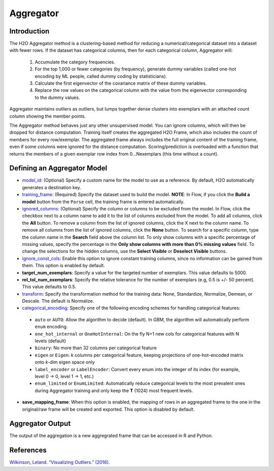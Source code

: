 Aggregator
----------

Introduction
~~~~~~~~~~~~

The H2O Aggregator method is a clustering-based method for reducing a numerical/categorical dataset into a dataset with fewer rows. If the dataset has categorical columns, then for each categorical column, Aggregator will:

 1. Accumulate the category frequencies.
 2. For the top 1,000 or fewer categories (by frequency), generate dummy variables (called one-hot encoding by ML people, called dummy coding by statisticians).
 3. Calculate the first eigenvector of the covariance matrix of these dummy variables.
 4. Replace the row values on the categorical column with the value from the eigenvector corresponding to the dummy values.

Aggregator maintains outliers as outliers, but lumps together dense clusters into exemplars with an attached count column showing the member points.

The Aggregator method behaves just any other unsupervised model. You can ignore columns, which will then be dropped for distance computation. Training itself creates the aggregated H2O Frame, which also includes the count of members for every row/exemplar. The aggregated frame always includes the full original content of the training frame, even if some columns were ignored for the distance computation. Scoring/prediction is overloaded with a function that returns the members of a given exemplar row index from 0...Nexemplars (this time without a count). 


Defining an Aggregator Model
~~~~~~~~~~~~~~~~~~~~~~~~~~~~

-  `model_id <algo-params/model_id.html>`__: (Optional) Specify a custom name for the model to use as
   a reference. By default, H2O automatically generates a destination
   key.

-  `training_frame <algo-params/training_frame.html>`__: (Required) Specify the dataset used to build the
   model. **NOTE**: In Flow, if you click the **Build a model** button from the
   ``Parse`` cell, the training frame is entered automatically.

-  `ignored_columns <algo-params/ignored_columns.html>`__: (Optional) Specify the column or columns to be excluded from the model. In Flow, click the checkbox next to a column name to add it to the list of columns excluded from the model. To add all columns, click the **All** button. To remove a column from the list of ignored columns, click the X next to the column name. To remove all columns from the list of ignored columns, click the **None** button. To search for a specific column, type the column name in the **Search** field above the column list. To only show columns with a specific percentage of missing values, specify the percentage in the **Only show columns with more than 0% missing values** field. To change the selections for the hidden columns, use the **Select Visible** or **Deselect Visible** buttons.

-  `ignore_const_cols <algo-params/ignore_const_cols.html>`__: Enable this option to ignore constant training columns, since no information can be gained from them. This option is enabled by default.

-  **target_num_exemplars**: Specify a value for the targeted number of exemplars. This value defaults to 5000.

-  **rel_tol_num_exemplars**: Specify the relative tolerance for the number of exemplars (e.g, 0.5 is +/- 50 percent). This value defaults to 0.5.

-  `transform <algo-params/transform.html>`__: Specify the transformation method for the training data: None, Standardize, Normalize, Demean, or Descale. The default is Normalize.

-  `categorical_encoding <algo-params/categorical_encoding.html>`__: Specify one of the following encoding schemes for handling categorical features:

  - ``auto`` or ``AUTO``: Allow the algorithm to decide (default). In GBM, the algorithm will automatically perform ``enum`` encoding.
  - ``one_hot_internal`` or ``OneHotInternal``: On the fly N+1 new cols for categorical features with N levels (default)
  - ``binary``: No more than 32 columns per categorical feature
  - ``eigen`` or ``Eigen``: *k* columns per categorical feature, keeping projections of one-hot-encoded matrix onto *k*-dim eigen space only
  - ``label_encoder`` or ``LabelEncoder``:  Convert every enum into the integer of its index (for example, level 0 -> 0, level 1 -> 1, etc.)
  - ``enum_limited`` or ``EnumLimited``: Automatically reduce categorical levels to the most prevalent ones during Aggregator training and only keep the **T** (1024) most frequent levels.

- **save_mapping_frame**: When this option is enabled, the mapping of rows in an aggregated frame to the one in the original/raw frame will be created and exported. This option is disabled by default. 

Aggregator Output
~~~~~~~~~~~~~~~~~

The output of the aggregation is a new aggregrated frame that can be accessed in R and Python.

.. example-code::
   .. code-block:: r

    # Create a random frame with 5 columns and 100 rows
    df <- h2o.createFrame(
      rows=100,
      cols=5,
      categorical_fraction=0.6,
      integer_fraction=0,
      binary_fraction=0,
      real_range=100,
      integer_range=100,
      missing_fraction=0,
      seed=123
    )

    # View the dataframe
    df
          C1        C2     C3        C4     C5
    1 c0.l53  10.94351 c2.l88 -93.64087 c4.l56
    2 c0.l21 -93.70999 c2.l37  39.10130 c4.l97
    3 c0.l96  55.43136  c2.l7 -43.47587 c4.l23
    4 c0.l78  27.41477 c2.l63  83.09211 c4.l81
    5 c0.l95 -77.98143 c2.l17 -93.95397  c4.l8
    6 c0.l90  12.54660 c2.l36  60.54920 c4.l56

    [100 rows x 5 columns]

    # Build an aggregated frame using eigan categorical encoding
    target_num_exemplars=1000
    rel_tol_num_exemplars=0.5
    encoding="Eigen"
    agg <- h2o.aggregator(training_frame=df, 
                          target_num_exemplars=target_num_exemplars, 
                          rel_tol_num_exemplars=rel_tol_num_exemplars, 
                          categorical_encoding=encoding)

    # Use the aggregated frame to create a new dataframe 
    new_df <- h2o.aggregated_frame(agg)

    #View the new dataframe
    new_df
          C1        C2     C3        C4     C5 counts
    1 c0.l53  10.94351 c2.l88 -93.64087 c4.l56      1
    2 c0.l21 -93.70999 c2.l37  39.10130 c4.l97      1
    3 c0.l96  55.43136  c2.l7 -43.47587 c4.l23      1
    4 c0.l78  27.41477 c2.l63  83.09211 c4.l81      1
    5 c0.l95 -77.98143 c2.l17 -93.95397  c4.l8      1
    6 c0.l90  12.54660 c2.l36  60.54920 c4.l56      1

    [100 rows x 6 columns] 

   .. code-block:: python

    import h2o
    h2o.init()
    from h2o.estimators.aggregator import H2OAggregatorEstimator

    # Create a random data frame with 5 columns and 100 rows
    df = h2o.create_frame(
        rows=100,
        cols=5,
        categorical_fraction=0.6,
        integer_fraction=0,
        binary_fraction=0,
        real_range=100,
        integer_range=100,
        missing_fraction=0,
        seed=1234
    )

    # View the dataframe
    >>> df
          C1  C2      C3            C4  C5
    --------  ------  ------  --------  ------
     56.3978  c1.l74  c2.l58   36.4711  c4.l66
    -41.3355  c1.l31  c2.l43  -54.4267  c4.l4
     79.9964  c1.l4   c2.l68  -13.5409  c4.l49
     73.4546  c1.l5   c2.l25  -23.6456  c4.l12
     12.2449  c1.l7   c2.l49  -71.3769  c4.l61
    -20.2171  c1.l41  c2.l92  -70.2103  c4.l50
     80.6089  c1.l28  c2.l18  -34.7444  c4.l19
    -99.6821  c1.l21  c2.l74   93.7822  c4.l31
    -56.1135  c1.l35  c2.l8   -79.3114  c4.l75
    -71.4061  c1.l77  c2.l83  -32.2047  c4.l65

    [100 rows x 5 columns]

    # Build an aggregated frame using eigan categorical encoding
    params = {
        "target_num_exemplars": 1000,
        "rel_tol_num_exemplars": 0.5,
        "categorical_encoding": "eigen"
    }
    agg = H2OAggregatorEstimator(**params)
    agg.train(training_frame=df)

    # Use the aggregated model to create a new dataframe using aggregated_frame
    new_df = agg.aggregated_frame

    # View the new dataframe
    new_df
          C1  C2      C3            C4  C5        counts
    --------  ------  ------  --------  ------  --------
     56.3978  c1.l74  c2.l58   36.4711  c4.l66         1
    -41.3355  c1.l31  c2.l43  -54.4267  c4.l4          1
     79.9964  c1.l4   c2.l68  -13.5409  c4.l49         1
     73.4546  c1.l5   c2.l25  -23.6456  c4.l12         1
     12.2449  c1.l7   c2.l49  -71.3769  c4.l61         1
    -20.2171  c1.l41  c2.l92  -70.2103  c4.l50         1
     80.6089  c1.l28  c2.l18  -34.7444  c4.l19         1
    -99.6821  c1.l21  c2.l74   93.7822  c4.l31         1
    -56.1135  c1.l35  c2.l8   -79.3114  c4.l75         1
    -71.4061  c1.l77  c2.l83  -32.2047  c4.l65         1

    [100 rows x 6 columns]


References
~~~~~~~~~~

`Wilkinson, Leland. “Visualizing Outliers.” (2016). <https://www.cs.uic.edu/~wilkinson/Publications/outliers.pdf>`__
